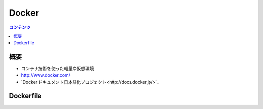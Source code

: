 ==========================================
Docker
==========================================

.. contents:: コンテンツ
   :depth: 3
   :local:

概要
==========

* コンテナ技術を使った軽量な仮想環境
* http://www.docker.com/
* `Docker ドキュメント日本語化プロジェクト<http://docs.docker.jp/>`_


Dockerfile
===============


